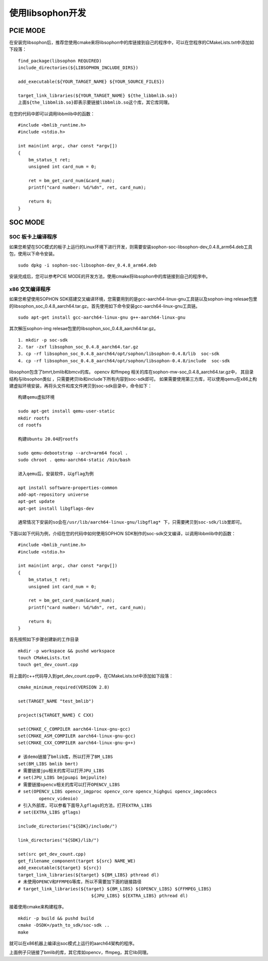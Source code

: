 使用libsophon开发
------------------

.. |ver| replace:: 0.4.8

PCIE MODE
~~~~~~~~~~~~~~

在安装完libsophon后，推荐您使用cmake来将libsophon中的库链接到自己的程序中，可以在您程序的CMakeLists.txt中添加如下段落：

.. parsed-literal::

    find_package(libsophon REQUIRED)
    include_directories(${LIBSOPHON_INCLUDE_DIRS})

    add_executable(${YOUR_TARGET_NAME} ${YOUR_SOURCE_FILES})

    target_link_libraries(${YOUR_TARGET_NAME} ${the_libbmlib.so})
    上面${the_libbmlib.so}即表示要链接libbmlib.so这个库，其它库同理。


在您的代码中即可以调用libbmlib中的函数：

.. parsed-literal::

    #include <bmlib_runtime.h>
    #include <stdio.h>

    int main(int argc, char const *argv[])
    {
        bm_status_t ret;
        unsigned int card_num = 0;

        ret = bm_get_card_num(&card_num);
        printf("card number: %d/%d\n", ret, card_num);

        return 0;
    }


SOC MODE
~~~~~~~~~~~~~~

SOC 板卡上编译程序
^^^^^^^^^^^^^^^^

如果您希望在SOC模式的板子上运行的Linux环境下进行开发，则需要安装sophon-soc-libsophon-dev\_\ |ver|\ _arm64.deb工具包，使用以下命令安装。

.. parsed-literal::
    sudo dpkg -i sophon-soc-libsophon-dev\_\ |ver|\ _arm64.deb

安装完成后，您可以参考PCIE MODE的开发方法，使用cmake将libsophon中的库链接到自己的程序中。

x86 交叉编译程序
^^^^^^^^^^^^^^^^

如果您希望使用SOPHON SDK搭建交叉编译环境，您需要用到的是gcc-aarch64-linux-gnu工具链以及sophon-img relesae包里的libsophon_soc\_\ |ver|\ _aarch64.tar.gz。首先使用如下命令安装gcc-aarch64-linux-gnu工具链。

.. parsed-literal::

    sudo apt-get install gcc-aarch64-linux-gnu g++-aarch64-linux-gnu

其次解压sophon-img relesae包里的libsophon_soc\_\ |ver|\ _aarch64.tar.gz。

.. parsed-literal::

    1. mkdir -p soc-sdk
    2. tar -zxf libsophon_soc\_\ |ver|\ _aarch64.tar.gz
    3. cp -rf libsophon_soc\_\ |ver|\ _aarch64/opt/sophon/libsophon-\ |ver|/lib  soc-sdk
    4. cp -rf libsophon_soc\_\ |ver|\ _aarch64/opt/sophon/libsophon-\ |ver|/include  soc-sdk

libsophon包含了bmrt,bmlib和bmcv的库。 opencv 和ffmpeg 相关的库在sophon-mw-soc\_\ |ver|\ _aarch64.tar.gz中，
其目录结构与libsophon类似 ，只需要拷贝lib和include下所有内容到soc-sdk即可。
如果需要使用第三方库，可以使用qemu在x86上构建虚拟环境安装，再将头文件和库文件拷贝到soc-sdk目录中，命令如下：

.. parsed-literal::

    构建qemu虚拟环境

    sudo apt-get install qemu-user-static
    mkdir rootfs
    cd rootfs

    构建Ubuntu 20.04的rootfs

    sudo qemu-debootstrap --arch=arm64 focal .
    sudo chroot . qemu-aarch64-static /bin/bash

    进入qemu后，安装软件，以gflag为例

    apt install software-properties-common
    add-apt-repository universe
    apt-get update
    apt-get install libgflags-dev

    通常情况下安装的so会在/usr/lib/aarch64-linux-gnu/libgflag* 下，只需要拷贝到soc-sdk/lib里即可。


下面以如下代码为例，介绍在您的代码中如何使用SOPHON SDK制作的soc-sdk交叉编译，以调用libbmlib中的函数：

.. parsed-literal::

    #include <bmlib_runtime.h>
    #include <stdio.h>

    int main(int argc, char const *argv[])
    {
        bm_status_t ret;
        unsigned int card_num = 0;

        ret = bm_get_card_num(&card_num);
        printf("card number: %d/%d\n", ret, card_num);

        return 0;
    }

首先按照如下步骤创建新的工作目录

.. parsed-literal::

    mkdir -p workspace && pushd workspace
    touch CMakeLists.txt
    touch get_dev_count.cpp

将上面的c++代码导入到get_dev_count.cpp中，在CMakeLists.txt中添加如下段落：

.. parsed-literal::

    cmake_minimum_required(VERSION 2.8)

    set(TARGET_NAME "test_bmlib")

    project(${TARGET_NAME} C CXX)

    set(CMAKE_C_COMPILER aarch64-linux-gnu-gcc)
    set(CMAKE_ASM_COMPILER aarch64-linux-gnu-gcc)
    set(CMAKE_CXX_COMPILER aarch64-linux-gnu-g++)

    # 该demo链接了bmlib库，所以打开了BM_LIBS
    set(BM_LIBS bmlib bmrt)
    # 需要链接jpu相关的库可以打开JPU_LIBS
    # set(JPU_LIBS bmjpuapi bmjpulite)
    # 需要链接opencv相关的库可以打开OPENCV_LIBS
    # set(OPENCV_LIBS opencv_imgproc opencv_core opencv_highgui opencv_imgcodecs
            opencv_videoio)
    # 引入外部库，可以参看下面导入gflags的方法，打开EXTRA_LIBS
    # set(EXTRA_LIBS gflags)

    include_directories("${SDK}/include/")

    link_directories("${SDK}/lib/")

    set(src get_dev_count.cpp)
    get_filename_component(target ${src} NAME_WE)
    add_executable(${target} ${src})
    target_link_libraries(${target} ${BM_LIBS} pthread dl)
    # 未使用OPENCV和FFMPEG等库，所以不需要加下面的链接路径
    # target_link_libraries(${target} ${BM_LIBS} ${OPENCV_LIBS} ${FFMPEG_LIBS}
                                ${JPU_LIBS} ${EXTRA_LIBS} pthread dl)

接着使用cmake来构建程序。

.. parsed-literal::

    mkdir -p build && pushd build
    cmake -DSDK=/path_to_sdk/soc-sdk ..
    make

就可以在x86机器上编译出soc模式上运行的aarch64架构的程序。

上面例子只链接了bmlib的库，其它库如opencv，ffmpeg，其它lib同理。
